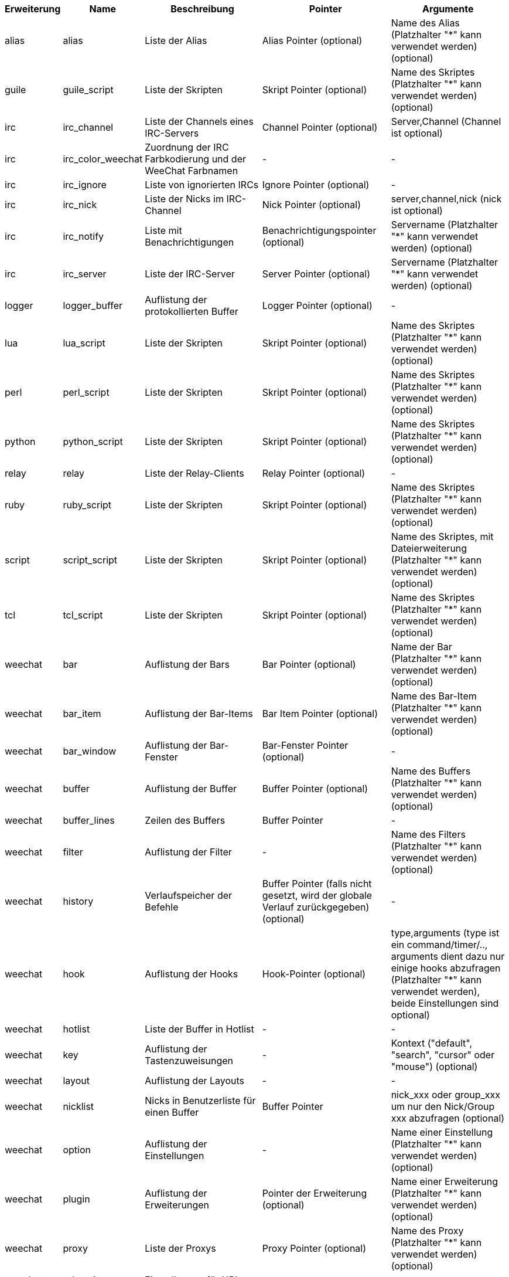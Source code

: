 [width="100%",cols="^1,^2,5,5,5",options="header"]
|===
| Erweiterung | Name | Beschreibung | Pointer | Argumente

| alias | alias | Liste der Alias | Alias Pointer (optional) | Name des Alias (Platzhalter "*" kann verwendet werden) (optional)

| guile | guile_script | Liste der Skripten | Skript Pointer (optional) | Name des Skriptes (Platzhalter "*" kann verwendet werden) (optional)

| irc | irc_channel | Liste der Channels eines IRC-Servers | Channel Pointer (optional) | Server,Channel (Channel ist optional)

| irc | irc_color_weechat | Zuordnung der IRC Farbkodierung und der WeeChat Farbnamen | - | -

| irc | irc_ignore | Liste von ignorierten IRCs | Ignore Pointer (optional) | -

| irc | irc_nick | Liste der Nicks im IRC-Channel | Nick Pointer (optional) | server,channel,nick (nick ist optional)

| irc | irc_notify | Liste mit Benachrichtigungen | Benachrichtigungspointer (optional) | Servername (Platzhalter "*" kann verwendet werden) (optional)

| irc | irc_server | Liste der IRC-Server | Server Pointer (optional) | Servername (Platzhalter "*" kann verwendet werden) (optional)

| logger | logger_buffer | Auflistung der protokollierten Buffer | Logger Pointer (optional) | -

| lua | lua_script | Liste der Skripten | Skript Pointer (optional) | Name des Skriptes (Platzhalter "*" kann verwendet werden) (optional)

| perl | perl_script | Liste der Skripten | Skript Pointer (optional) | Name des Skriptes (Platzhalter "*" kann verwendet werden) (optional)

| python | python_script | Liste der Skripten | Skript Pointer (optional) | Name des Skriptes (Platzhalter "*" kann verwendet werden) (optional)

| relay | relay | Liste der Relay-Clients | Relay Pointer (optional) | -

| ruby | ruby_script | Liste der Skripten | Skript Pointer (optional) | Name des Skriptes (Platzhalter "*" kann verwendet werden) (optional)

| script | script_script | Liste der Skripten | Skript Pointer (optional) | Name des Skriptes, mit Dateierweiterung (Platzhalter "*" kann verwendet werden) (optional)

| tcl | tcl_script | Liste der Skripten | Skript Pointer (optional) | Name des Skriptes (Platzhalter "*" kann verwendet werden) (optional)

| weechat | bar | Auflistung der Bars | Bar Pointer (optional) | Name der Bar (Platzhalter "*" kann verwendet werden) (optional)

| weechat | bar_item | Auflistung der Bar-Items | Bar Item Pointer (optional) | Name des Bar-Item (Platzhalter "*" kann verwendet werden) (optional)

| weechat | bar_window | Auflistung der Bar-Fenster | Bar-Fenster Pointer (optional) | -

| weechat | buffer | Auflistung der Buffer | Buffer Pointer (optional) | Name des Buffers (Platzhalter "*" kann verwendet werden) (optional)

| weechat | buffer_lines | Zeilen des Buffers | Buffer Pointer | -

| weechat | filter | Auflistung der Filter | - | Name des Filters (Platzhalter "*" kann verwendet werden) (optional)

| weechat | history | Verlaufspeicher der Befehle | Buffer Pointer (falls nicht gesetzt, wird der globale Verlauf zurückgegeben) (optional) | -

| weechat | hook | Auflistung der Hooks | Hook-Pointer (optional) | type,arguments (type ist ein command/timer/.., arguments dient dazu nur einige hooks abzufragen (Platzhalter "*" kann verwendet werden), beide Einstellungen sind optional)

| weechat | hotlist | Liste der Buffer in Hotlist | - | -

| weechat | key | Auflistung der Tastenzuweisungen | - | Kontext ("default", "search", "cursor" oder "mouse") (optional)

| weechat | layout | Auflistung der Layouts | - | -

| weechat | nicklist | Nicks in Benutzerliste für einen Buffer | Buffer Pointer | nick_xxx oder group_xxx um nur den Nick/Group xxx abzufragen (optional)

| weechat | option | Auflistung der Einstellungen | - | Name einer Einstellung (Platzhalter "*" kann verwendet werden) (optional)

| weechat | plugin | Auflistung der Erweiterungen | Pointer der Erweiterung (optional) | Name einer Erweiterung (Platzhalter "*" kann verwendet werden) (optional)

| weechat | proxy | Liste der Proxys | Proxy Pointer (optional) | Name des Proxy (Platzhalter "*" kann verwendet werden) (optional)

| weechat | url_options | Einstellungen für URL | - | -

| weechat | window | Auflistung der Fenster | Fenster Pointer (optional) | "current" für aktuelles Fenster oder die Nummer eines Fensters (optional)

| xfer | xfer | Transferliste | Transferpointer (optional) | -

|===
